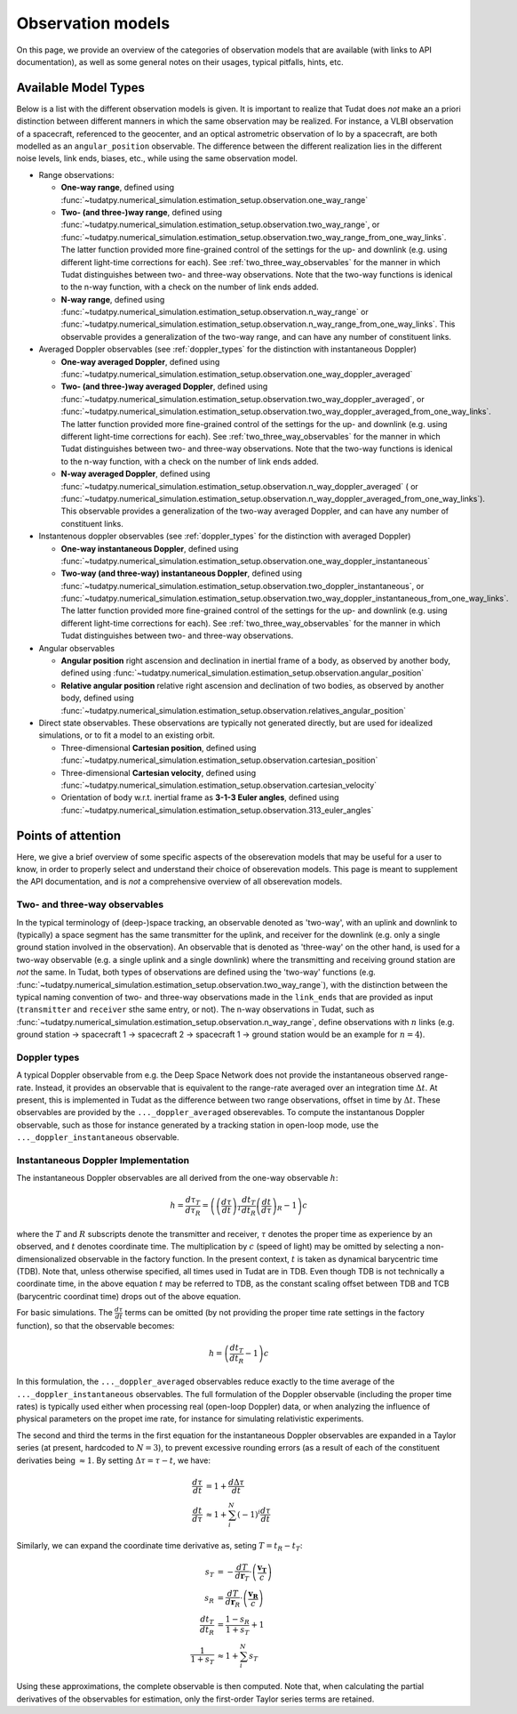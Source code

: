 
.. _observation_model_overview:

==================
Observation models
==================

On this page, we provide an overview of the categories of observation models that are available (with links to API documentation), as well as some general notes on their usages, typical pitfalls, hints, etc.

.. _available_environment_models:

Available Model Types
=====================

Below is a list with the different observation models is given. It is important to realize that Tudat does *not* make an a priori distinction between different manners in which the same observation may be realized. For instance, a VLBI observation of a spacecraft, referenced to the geocenter, and an optical astrometric observation of Io by a spacecraft, are both modelled as an ``angular_position`` observable. The difference between the different realization lies in the different noise levels, link  ends, biases, etc., while using the same observation model.

* Range observations: 

  * **One-way range**, defined using :func:`~tudatpy.numerical_simulation.estimation_setup.observation.one_way_range`
  * **Two- (and three-)way range**, defined using :func:`~tudatpy.numerical_simulation.estimation_setup.observation.two_way_range`, or  :func:`~tudatpy.numerical_simulation.estimation_setup.observation.two_way_range_from_one_way_links`. The latter function provided more fine-grained control of the settings for the up- and downlink (e.g. using different light-time corrections for each). See :ref:`two_three_way_observables` for the manner in which Tudat distinguishes between two- and three-way observations. Note that the two-way functions is idenical to the n-way function, with a check on the number of link ends added.
  * **N-way range**, defined using :func:`~tudatpy.numerical_simulation.estimation_setup.observation.n_way_range` or :func:`~tudatpy.numerical_simulation.estimation_setup.observation.n_way_range_from_one_way_links`. This observable provides a generalization of the two-way range, and can have any number of constituent links.


* Averaged Doppler observables (see :ref:`doppler_types` for the distinction with instantaneous Doppler)

  * **One-way averaged Doppler**, defined using :func:`~tudatpy.numerical_simulation.estimation_setup.observation.one_way_doppler_averaged`
  * **Two- (and three-)way averaged Doppler**, defined using :func:`~tudatpy.numerical_simulation.estimation_setup.observation.two_way_doppler_averaged`, or  :func:`~tudatpy.numerical_simulation.estimation_setup.observation.two_way_doppler_averaged_from_one_way_links`. The latter function provided more fine-grained control of the settings for the up- and downlink (e.g. using different light-time corrections for each). See :ref:`two_three_way_observables` for the manner in which Tudat distinguishes between two- and three-way observations. Note that the two-way functions is idenical to the n-way function, with a check on the number of link ends added.
  * **N-way averaged Doppler**, defined using :func:`~tudatpy.numerical_simulation.estimation_setup.observation.n_way_doppler_averaged` ( or  :func:`~tudatpy.numerical_simulation.estimation_setup.observation.n_way_doppler_averaged_from_one_way_links`). This observable provides a generalization of the two-way averaged Doppler, and can have any number of constituent links.


* Instantenous doppler observables (see :ref:`doppler_types` for the distinction with averaged Doppler)

  * **One-way instantaneous Doppler**, defined using :func:`~tudatpy.numerical_simulation.estimation_setup.observation.one_way_doppler_instantaneous`
  * **Two-way (and three-way) instantaneous Doppler**, defined using :func:`~tudatpy.numerical_simulation.estimation_setup.observation.two_doppler_instantaneous`, or  :func:`~tudatpy.numerical_simulation.estimation_setup.observation.two_way_doppler_instantaneous_from_one_way_links`. The latter function provided more fine-grained control of the settings for the up- and downlink (e.g. using different light-time corrections for each). See :ref:`two_three_way_observables` for the manner in which Tudat distinguishes between two- and three-way observations.


* Angular observables 

  * **Angular position** right ascension and declination in inertial frame of a body, as observed by another body, defined using :func:`~tudatpy.numerical_simulation.estimation_setup.observation.angular_position`
  * **Relative angular position** relative right ascension and declination of two bodies, as observed by another body, defined using :func:`~tudatpy.numerical_simulation.estimation_setup.observation.relatives_angular_position`


* Direct state observables. These observations are typically not generated directly, but are used for idealized simulations, or to fit a model to an existing orbit.

  * Three-dimensional **Cartesian position**, defined using :func:`~tudatpy.numerical_simulation.estimation_setup.observation.cartesian_position`
  * Three-dimensional **Cartesian velocity**, defined using :func:`~tudatpy.numerical_simulation.estimation_setup.observation.cartesian_velocity`
  * Orientation of body w.r.t. inertial frame as **3-1-3 Euler angles**, defined using :func:`~tudatpy.numerical_simulation.estimation_setup.observation.313_euler_angles`


.. _specific_observation_considerations:

Points of attention
===================

Here, we give a brief overview of some specific aspects of the obserevation models that may be useful for a user to
know, in order to properly select and understand their choice of obserevation models.
This page is meant to supplement the API documentation, and is *not* a comprehensive overview of all obserevation models.


.. _two_three_way_observables:

Two- and three-way observables  
------------------------------

In the typical terminology of (deep-)space tracking, an observable denoted as 'two-way', with an uplink and downlink to (typically) a space segment has the same transmitter for the uplink, and receiver for the downlink (e.g. only a single ground station involved in the observation). An observable that is denoted as 'three-way' on the other hand, is used for a two-way observable (e.g. a single uplink and a single downlink) where the transmitting and receiving ground station are *not* the same. In Tudat, both types of observations are defined using the 'two-way' functions (e.g. :func:`~tudatpy.numerical_simulation.estimation_setup.observation.two_way_range`), with the distinction between the typical naming convention of two- and three-way observations made in the ``link_ends`` that are provided as input (``transmitter`` and ``receiver`` sthe same entry, or not). The n-way observations in Tudat, such as :func:`~tudatpy.numerical_simulation.estimation_setup.observation.n_way_range`, define observations with :math:`n` links (e.g. ground station -> spacecraft 1 -> spacecraft 2 -> spacecraft 1  -> ground station would be an example for :math:`n=4`). 


.. _doppler_types:

Doppler types
-------------

A typical Doppler observable from e.g. the Deep Space Network does not provide the instantaneous observed range-rate. Instead, it provides an observable that is equivalent to the range-rate averaged over an integration time :math:`\Delta t`. At present, this is implemented in Tudat as the difference between two range observations, offset in time by :math:`\Delta t`. These observables are provided by the ``..._doppler_averaged`` obserevables. To compute the instantanous Doppler observable, such as those for instance generated by a tracking station in open-loop mode, use the ``..._doppler_instantaneous`` observable. 


Instantaneous Doppler Implementation
------------------------------------

The instantaneous Doppler observables are all derived from the one-way observable :math:`h`:

.. math::
    h=\frac{d\tau_{T}}{d\tau_{R}}=\left(\left(\frac{d\tau}{dt}\right)_{T}\frac{dt_{T}}{dt_{R}}\left(\frac{dt}{d\tau}\right)_{R} - 1\right)c

where the :math:`T` and :math:`R` subscripts denote the transmitter and receiver, :math:`\tau` denotes the proper time as experience by an observed, and :math:`t` denotes coordinate time. The multiplication by :math:`c` (speed of light) may be omitted by selecting a non-dimensionalized observable in the factory function. In the present context, :math:`t` is taken as dynamical barycentric time (TDB). Note that, unless otherwise specified, all times used in Tudat are in TDB. Even though TDB is not technically a coordinate time, in the above equation :math:`t` may be referred to TDB, as the constant scaling offset between TDB and TCB (barycentric coordinat time) drops out of the above equation.

For basic simulations. The :math:`\frac{d\tau}{dt}` terms can be omitted (by not providing the proper time rate settings in the factory function), so that the observable becomes:

.. math::
    h=\left(\frac{dt_{T}}{dt_{R}} - 1\right)c
    
In this formulation, the ``..._doppler_averaged`` observables reduce exactly to the time average of the ``..._doppler_instantaneous`` observables. The full formulation of the Doppler observable (including the proper time rates) is typically used either when processing real (open-loop Doppler) data, or when analyzing the influence of physical parameters on the propet ime rate, for instance for simulating relativistic experiments.

The second and third the terms in the first equation for the instantaneous Doppler observables are expanded in a Taylor series (at present, hardcoded to :math:`N=3`), to prevent excessive rounding errors (as a result of each of the constituent derivaties being :math:`\approx 1`. By setting :math:`\Delta\tau=\tau-t`, we have:

.. math::
    \frac{d\tau}{dt}&=1+\frac{d\Delta\tau}{dt}\\
    \frac{dt}{d\tau}&\approx 1+\sum_{i}^{N}(-1)^i\frac{d\tau}{dt}

Similarly, we can expand the coordinate time derivative as, seting :math:`T=t_{R}-t_{T}`:

.. math::
    s_{T}&=-\frac{dT}{d\mathbf{r}_{T}}\cdot\left(\frac{\mathbf{v_{T}}}{c}\right)\\
    s_{R}&=\frac{dT}{d\mathbf{r}_{R}}\cdot\left(\frac{\mathbf{v_{R}}}{c}\right)\\
    \frac{dt_{T}}{dt_{R}}&=\frac{1-s_{R}}{1+s_{T}}+1\\
    \frac{1}{1+s_{T}}&\approx 1+\sum_{i}^{N}s_{T}

Using these approximations, the complete observable is then computed. Note that, when calculating the partial derivatives of the observables for estimation, only the first-order Taylor series terms are retained.

    











